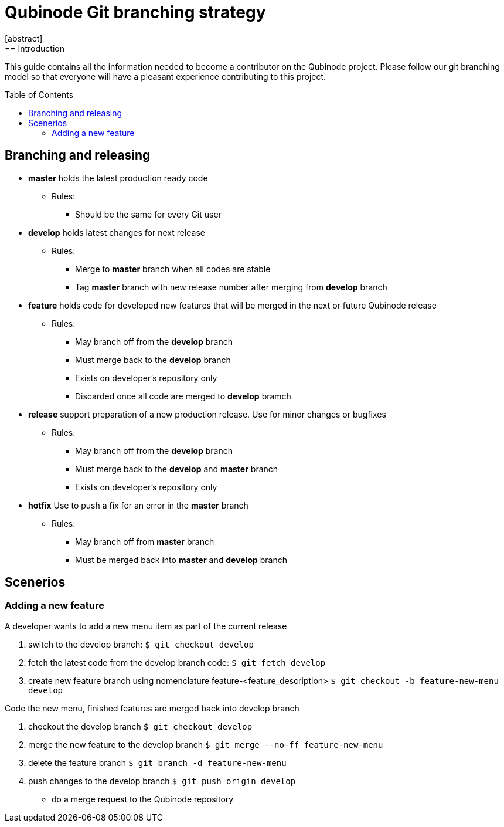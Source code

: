 // NOTE: Qubinode git branching strategey 
= Qubinode Git branching  strategy
:toc: preamble
:numbered!:
[abstract]
== Introduction

This guide contains all the information needed to become a contributor on the Qubinode project. Please follow our git branching model so that everyone will have a pleasant experience contributing to this project.

== Branching and releasing

- *master* holds the latest production ready code
* Rules:
** Should be the same for every Git user

- *develop* holds latest changes for next release
* Rules:
** Merge to *master*  branch when all codes are stable 
** Tag *master* branch with new release number after merging from *develop* branch


- *feature* holds code for developed new features that will be merged in the next or future Qubinode release
* Rules:
** May branch off from the *develop* branch
** Must merge back to the *develop* branch
** Exists on developer's repository only
** Discarded once all code are merged to *develop* bramch

- *release* support preparation of a new production release. Use for minor changes or bugfixes 
* Rules:
** May branch off from the *develop* branch
** Must merge back to the *develop* and *master* branch
** Exists on developer's repository only

- *hotfix* Use to push a fix for an error in the *master* branch
* Rules:
** May branch off from *master* branch
** Must be merged back into *master* and *develop* branch

== Scenerios
=== Adding a new feature
A developer wants to add a new menu item as part of the current release

. switch to the develop branch:
 `$ git checkout develop`

. fetch the latest code from the develop branch code:
 `$ git fetch develop`

. create new feature branch using nomenclature feature-<feature_description>
 `$ git checkout -b feature-new-menu develop`

Code the new menu, finished features are merged back into develop branch

. checkout the develop branch
 `$ git checkout develop`

. merge the new feature to the develop branch
 `$ git merge --no-ff feature-new-menu`

. delete the feature branch
 `$ git branch -d feature-new-menu`

. push changes to the develop branch
 `$ git push origin develop`

- do a merge request to the Qubinode repository
